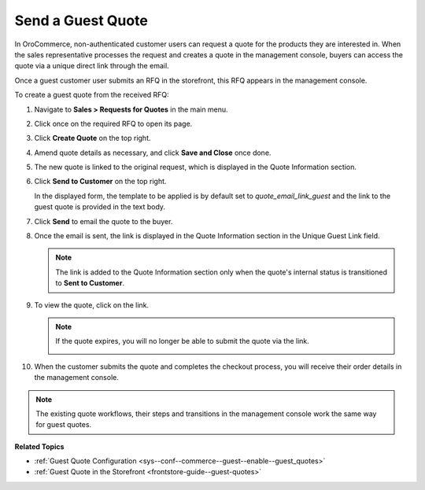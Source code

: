 .. _user-guide--sales--guest-quotes:

Send a Guest Quote
==================

In OroCommerce, non-authenticated customer users can request a quote for the products they are interested in. When the sales representative processes the request and creates a quote in the management console, buyers can access the quote via a unique direct link through the email.

Once a guest customer user submits an RFQ in the storefront, this RFQ appears in the management console.

To create a guest quote from the received RFQ:
 
1. Navigate to **Sales > Requests for Quotes** in the main menu.
2. Click once on the required RFQ to open its page.
3. Click **Create Quote** on the top right.

   .. image:: /user_guide/img/quotes/create_quote_from_rfq_guest.png
      :alt: Create a new quote from an RFQ

4. Amend quote details as necessary, and click **Save and Close** once done.
5. The new quote is linked to the original request, which is displayed in the Quote Information section.

   .. image:: /user_guide/img/quotes/quote_linked_to_rfq.png
      :alt: Request field in the quote information section

6. Click **Send to Customer** on the top right.
  
   In the displayed form, the template to be applied is by default set to *quote_email_link_guest* and the link to the guest quote is provided in the text body.

   .. image:: /user_guide/img/quotes/guest_quote_email.png
      :alt: Guest quote email 

7. Click **Send** to email the quote to the buyer.
8. Once the email is sent, the link is displayed in the Quote Information section in the Unique Guest Link field.

   .. image:: /user_guide/img/quotes/quote_information_guest_link.png
      :alt: Unique guest link displayed in the quote information section

   .. note:: The link is added to the Quote Information section only when the quote's internal status is transitioned to **Sent to Customer**.

9. To view the quote, click on the link.

   .. image:: /user_guide/img/quotes/guest_quote.png
      :alt: Guest quote in the storefront

   .. note:: If the quote expires, you will no longer be able to submit the quote via the link.

            .. image:: /user_guide/img/quotes/quote_expired.png
               :alt: Quote link expired 

10. When the customer submits the quote and completes the checkout process, you will receive their order details in the management console.

.. note:: The existing quote workflows, their steps and transitions in the management console work the same way for guest quotes.

**Related Topics**

* :ref:`Guest Quote Configuration <sys--conf--commerce--guest--enable--guest_quotes>`
* :ref:`Guest Quote in the Storefront <frontstore-guide--guest-quotes>`